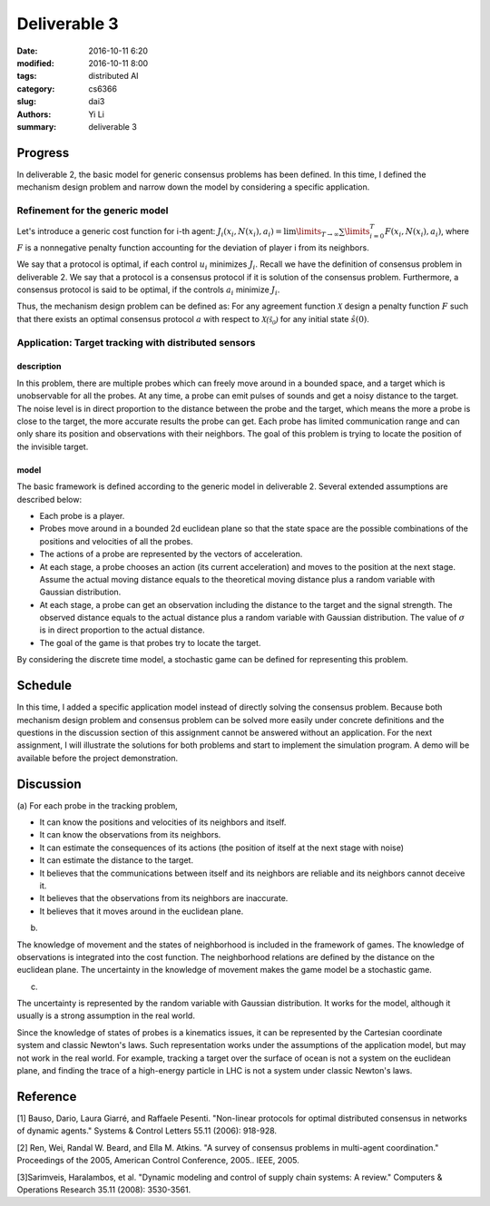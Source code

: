 Deliverable 3
================================
:date: 2016-10-11 6:20
:modified: 2016-10-11 8:00
:tags: distributed AI
:category: cs6366
:slug: dai3
:authors: Yi Li
:summary: deliverable 3


Progress
--------------------------------
In deliverable 2, the basic model for generic consensus problems has been defined. In this time, I defined the mechanism design problem and narrow down the model by considering a specific application.

Refinement for the generic model
++++++++++++++++++++++++++++++++

Let's introduce a generic cost function for i-th agent: :math:`J_i(x_i, N(x_i), a_i) = \lim\limits_{T \rightarrow \infty} \sum \limits_{i=0}^T F(x_i, N(x_i), a_i)`, where :math:`F` is a nonnegative penalty function accounting for the deviation of player i from its neighbors.

We say that a protocol is optimal, if each control :math:`u_i` minimizes :math:`J_i`. Recall we have the definition of consensus problem in deliverable 2. We say that a protocol is a consensus protocol if it is solution of the consensus problem. Furthermore, a consensus protocol is said to be optimal, if the controls :math:`a_i` minimize :math:`J_i`.

Thus, the mechanism design problem can be defined as: For any agreement function :math:`\mathcal{X}` design a penalty function :math:`F` such that there exists an optimal consensus protocol :math:`a` with respect to :math:`\mathcal{X(\hat{s}_0)}` for any initial state :math:`\hat{s}(0)`.


Application: Target tracking with distributed sensors
+++++++++++++++++++++++++++++++++++++++++++++++++++++

description
___________
In this problem, there are multiple probes which can freely move around in a bounded space, and a target which is unobservable for all the probes. At any time, a probe can emit pulses of sounds and get a noisy distance to the target. The noise level is in direct proportion to the distance between the probe and the target, which means the more a probe is close to the target, the more accurate results the probe can get. Each probe has limited communication range and can only share its position and observations with their neighbors. The goal of this problem is trying to locate the position of the invisible target.

model
_____

The basic framework is defined according to the generic model in deliverable 2. Several extended assumptions are described below:

- Each probe is a player.
- Probes move around in a bounded 2d euclidean plane so that the state space are the possible combinations of the positions and velocities of all the probes.
- The actions of a probe are represented by the vectors of acceleration.
- At each stage, a probe chooses an action (its current acceleration) and moves to the position at the next stage. Assume the actual moving distance equals to the theoretical moving distance plus a random variable with Gaussian distribution.
- At each stage, a probe can get an observation including the distance to the target and the signal strength. The observed distance equals to the actual distance plus a random variable with Gaussian distribution. The value of :math:`\sigma` is in direct proportion to the actual distance.
- The goal of the game is that probes try to locate the target.

By considering the discrete time model, a stochastic game can be defined for representing this problem.

Schedule
--------
In this time, I added a specific application model instead of directly solving the consensus problem. Because both mechanism design problem and consensus problem can be solved more easily under concrete definitions and the questions in the discussion section of this assignment cannot be answered without an application. For the next assignment, I will illustrate the solutions for both problems and start to implement the simulation program. A demo will be available before the project demonstration.

Discussion
----------
(a)
For each probe in the tracking problem,

- It can know the positions and velocities of its neighbors and itself.
- It can know the observations from its neighbors.
- It can estimate the consequences of its actions (the position of itself at the next stage with noise)
- It can estimate the distance to the target.
- It believes that the communications between itself and its neighbors are reliable and its neighbors cannot deceive it.
- It believes that the observations from its neighbors are inaccurate.
- It believes that it moves around in the euclidean plane.

(b)

The knowledge of movement and the states of neighborhood is included in the framework of games. The knowledge of observations is integrated into the cost function. The neighborhood relations are defined by the distance on the euclidean plane. The uncertainty in the knowledge of movement makes the game model be a stochastic game.

(c)

The uncertainty is represented by the random variable with Gaussian distribution. It works for the model, although it usually is a strong assumption in the real world.

Since the knowledge of states of probes is a kinematics issues, it can be represented by the Cartesian coordinate system and classic Newton's laws. Such representation works under the assumptions of the application model, but may not work in the real world. For example, tracking a target over the surface of ocean is not a system on the euclidean plane, and finding the trace of a high-energy particle in LHC is not a system under classic Newton's laws.


Reference
---------
[1] Bauso, Dario, Laura Giarré, and Raffaele Pesenti. "Non-linear protocols for optimal distributed consensus in networks of dynamic agents." Systems & Control Letters 55.11 (2006): 918-928.

[2] Ren, Wei, Randal W. Beard, and Ella M. Atkins. "A survey of consensus problems in multi-agent coordination." Proceedings of the 2005, American Control Conference, 2005.. IEEE, 2005.

[3]Sarimveis, Haralambos, et al. "Dynamic modeling and control of supply chain systems: A review." Computers & Operations Research 35.11 (2008): 3530-3561.
